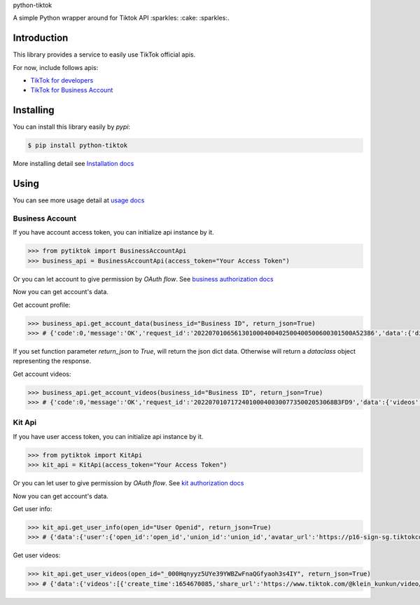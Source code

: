 python-tiktok

A simple Python wrapper around for Tiktok API :sparkles: :cake: :sparkles:.

.. image:: https://img.shields.io/badge/TikTok-%23000000.svg?style=for-the-badge&logo=TikTok&logoColor=white
   :target: https://developers.tiktok.com/
   :alt: tiktok

.. image:: https://img.shields.io/pypi/v/python-tiktok.svg
    :target: https://pypi.org/project/python-tiktok/
    :alt: PyPI

============
Introduction
============

This library provides a service to easily use TikTok official apis.

For now, include follows apis:

- `TikTok for developers <https://developers.tiktok.com/>`_
- `TikTok for Business Account <https://ads.tiktok.com/marketing_api/docs?id=1732701966223426>`_

==========
Installing
==========

You can install this library easily by `pypi`:

.. code-block:: shell

    $ pip install python-tiktok

More installing detail see `Installation docs <https://sns-sdks.lkhardy.cn/python-tiktok/installation/>`_

=====
Using
=====

You can see more usage detail at `usage docs <https://sns-sdks.lkhardy.cn/python-tiktok/usage/preparation/>`_

----------------
Business Account
----------------

If you have account access token, you can initialize api instance by it.

.. code-block:: python

    >>> from pytiktok import BusinessAccountApi
    >>> business_api = BusinessAccountApi(access_token="Your Access Token")

Or you can let account to give permission by `OAuth flow`. See `business authorization docs <https://sns-sdks.lkhardy.cn/python-tiktok/authorization/business-authorization/>`_

Now you can get account's data.

Get account profile:

.. code-block:: python

    >>> business_api.get_account_data(business_id="Business ID", return_json=True)
    >>> # {'code':0,'message':'OK','request_id':'2022070106561301000400402500400500600301500A52386','data':{'display_name':'kiki','profile_image':'https://p16-sign-va.tiktokcdn.com/tos-maliva-avt-0068/accb4aeac4ec812e2bdc45ce1da1ed39~c5_168x168.jpeg?x-expires=1656828000&x-signature=MmXPWeImP%2BRGBwAOqN3wjPpDiZE%3D'}}

If you set function parameter `return_json` to `True`, will return the json dict data. Otherwise will return a `dataclass` object representing the response.

Get account videos:

.. code-block:: python

    >>> business_api.get_account_videos(business_id="Business ID", return_json=True)
    >>> # {'code':0,'message':'OK','request_id':'20220701071724010004003007735002053068B3FD9','data':{'videos':[{'item_id':'7108684822863760646'},{'item_id':'7109064881462152453'}],'has_more':False,'cursor':0}}

-------
Kit Api
-------

If you have user access token, you can initialize api instance by it.

.. code-block:: python

    >>> from pytiktok import KitApi
    >>> kit_api = KitApi(access_token="Your Access Token")

Or you can let user to give permission by `OAuth flow`. See `kit authorization docs <https://sns-sdks.lkhardy.cn/python-tiktok/authorization/kit-authorization/>`_

Now you can get account's data.

Get user info:

.. code-block:: python

    >>> kit_api.get_user_info(open_id="User Openid", return_json=True)
    >>> # {'data':{'user':{'open_id':'open_id','union_id':'union_id','avatar_url':'https://p16-sign-sg.tiktokcdn.com/tiktok-obj/7046311066329939970~c5_168x168.jpeg?x-expires=1656907200&x-signature=w4%2FugSm2IOdma6p0D9V%2FZneIlPU%3D','display_name':'ki'}},'error':{'code':0,'message':''}}

Get user videos:

.. code-block:: python

    >>> kit_api.get_user_videos(open_id="_000Hqnyyz5UYe39YWBZwFnaQGfyaoh3s4IY", return_json=True)
    >>> # {'data':{'videos':[{'create_time':1654670085,'share_url':'https://www.tiktok.com/@klein_kunkun/video/7106753891953347842?utm_campaign=tt4d_open_api&utm_source=aw46lwwtsqjeapig','duration':5,'id':'7106753891953347842'},{'create_time':1654658105,'share_url':'https://www.tiktok.com/@klein_kunkun/video/7106702437926407426?utm_campaign=tt4d_open_api&utm_source=aw46lwwtsqjeapig','duration':6,'id':'7106702437926407426'}],'cursor':1654658105000,'has_more':False},'error':{'code':0,'message':''}}
